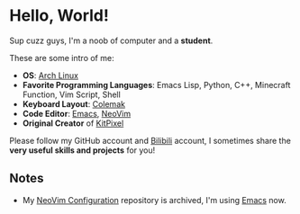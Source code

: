 * Hello, World!
  Sup cuzz guys, I'm a noob of computer and a *student*.

  These are some intro of me:
  - *OS*: [[https://archlinux.org][Arch Linux]]
  - *Favorite Programming Languages*: Emacs Lisp, Python, C++, Minecraft Function, Vim Script, Shell
  - *Keyboard Layout*: [[https://colemak.com][Colemak]]
  - *Code Editor*: [[https://github.com/KiteAB/.emacs.d][Emacs]], [[https://github.com/KiteAB/nvim][NeoVim]]
  - *Original Creator* of [[https://github.com/KitPixel][KitPixel]]

  Please follow my GitHub account and [[https://space.bilibili.com/387229912][Bilibili]] account, I sometimes share the *very useful skills and projects* for you!

** Notes
   - My [[https://github.com/KiteAB/nvim][NeoVim Configuration]] repository is archived, I'm using [[https://github.com/KiteAB/.emacs.d][Emacs]] now.
